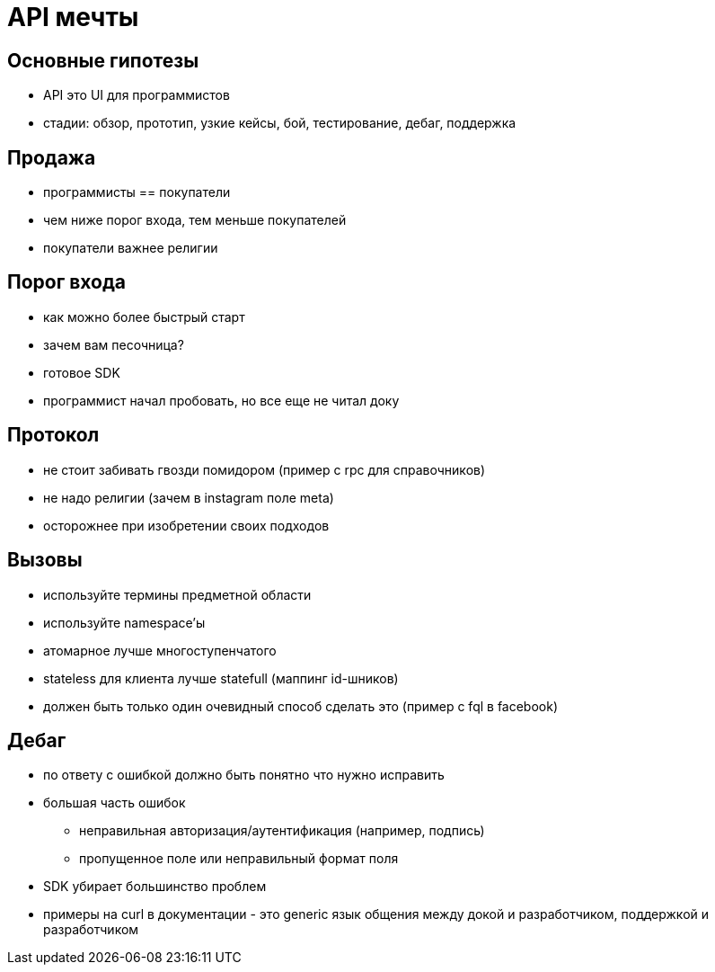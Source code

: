 = API мечты

== Основные гипотезы

* API это UI для программистов
* стадии: обзор, прототип, узкие кейсы, бой, тестирование, дебаг, поддержка

== Продажа

* программисты == покупатели
* чем ниже порог входа, тем меньше покупателей
* покупатели важнее религии

== Порог входа

* как можно более быстрый старт
* зачем вам песочница?
* готовое SDK
* программист начал пробовать, но все еще не читал доку

== Протокол
* не стоит забивать гвозди помидором (пример с rpc для справочников)
* не надо религии (зачем в instagram поле meta)
* осторожнее при изобретении своих подходов

== Вызовы
* используйте термины предметной области
* используйте namespace'ы
* атомарное лучше многоступенчатого
* stateless для клиента лучше statefull (маппинг id-шников)
* должен быть только один очевидный способ сделать это (пример с fql в facebook)

== Дебаг

* по ответу с ошибкой должно быть понятно что нужно исправить
* большая часть ошибок
** неправильная авторизация/аутентификация (например, подпись)
** пропущенное поле или неправильный формат поля
* SDK убирает большинство проблем
* примеры на curl в документации - это generic язык общения между докой и разработчиком, поддержкой и разработчиком
